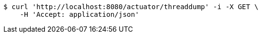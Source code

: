 [source,bash]
----
$ curl 'http://localhost:8080/actuator/threaddump' -i -X GET \
    -H 'Accept: application/json'
----